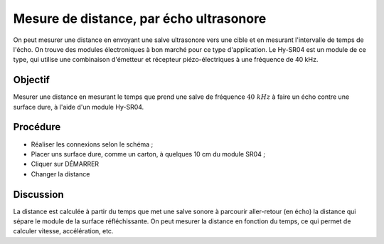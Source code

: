 Mesure de distance, par écho ultrasonore
========================================

On peut mesurer une distance en envoyant une salve ultrasonore vers
une cible et en mesurant l'intervalle de temps de l'écho. On trouve
des modules électroniques à bon marché pour ce type d'application. Le
Hy-SR04 est un module de ce type, qui utilise une combinaison
d'émetteur et récepteur piézo-électriques à une fréquence de 40 kHz.

Objectif
--------

Mesurer une distance en mesurant le temps que prend une salve de
fréquence :math:`40~kHz` à faire un écho contre une surface dure,
à l'aide d'un module Hy-SR04.

Procédure
---------

.. image:: schematics/sr04-dist.svg
	   :width: 300px

-  Réaliser les connexions selon le schéma ;		   
-  Placer uns surface dure, comme un carton, à quelques 10 cm du module SR04 ;
-  Cliquer sur DÉMARRER
-  Changer la distance

Discussion
----------

La distance est calculée à partir du temps que met une salve sonore à
parcourir aller-retour (en écho) la distance qui sépare le module de la
surface réfléchissante. On peut mesurer la distance en fonction du
temps, ce qui permet de calculer vitesse, accélération, etc.

